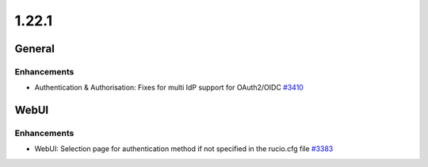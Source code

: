 ======
1.22.1
======

-------
General
-------

************
Enhancements
************

- Authentication & Authorisation: Fixes for multi IdP support for OAuth2/OIDC `#3410 <https://github.com/rucio/rucio/issues/3410>`_

-----
WebUI
-----

************
Enhancements
************

- WebUI: Selection page for authentication method if not specified in the rucio.cfg file `#3383 <https://github.com/rucio/rucio/issues/3383>`_
